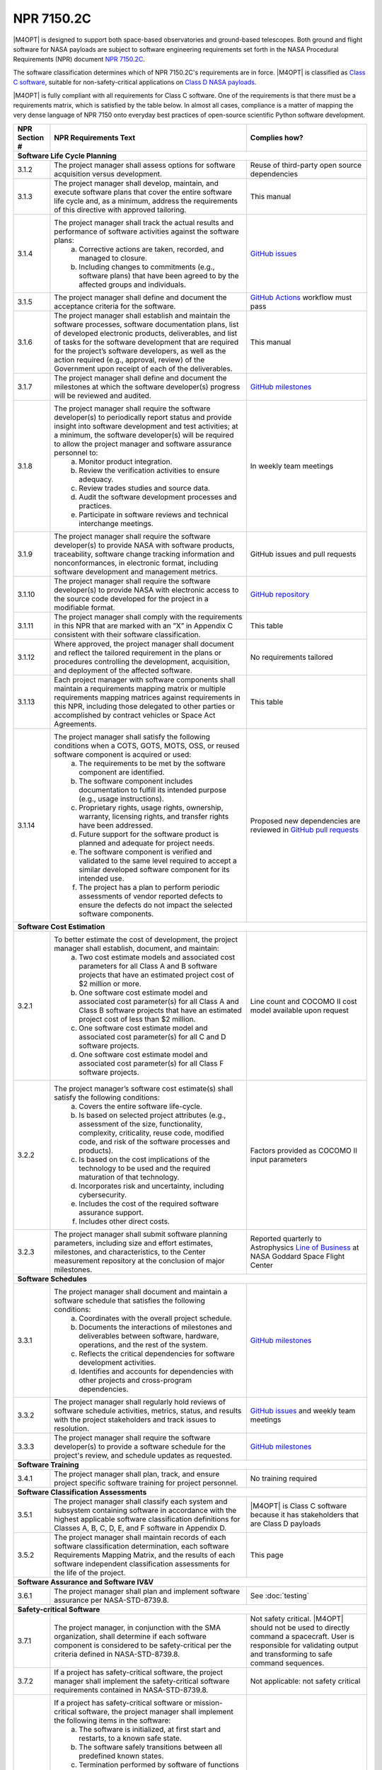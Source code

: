###########
NPR 7150.2C
###########

|M4OPT| is designed to support both space-based observatories and ground-based
telescopes. Both ground and flight software for NASA payloads are subject to
software engineering requirements set forth in the NASA Procedural Requirements
(NPR) document `NPR 7150.2C`__.

__ https://nodis3.gsfc.nasa.gov/displayDir.cfm?t=NPR&c=7150&s=2C

The software classification determines which of NPR 7150.2C's requirements are
in force. |M4OPT| is classified as `Class C software`__, suitable for
non-safety-critical applications on `Class D NASA payloads`__.

__ https://nodis3.gsfc.nasa.gov/displayDir.cfm?Internal_ID=N_PR_7150_002C_&page_name=AppendixD
__ https://nodis3.gsfc.nasa.gov/displayDir.cfm?t=NPR&c=8705&s=4A

|M4OPT| is fully compliant with all requirements for Class C software. One of
the requirements is that there must be a requirements matrix, which is
satisfied by the table below. In almost all cases, compliance is a matter of
mapping the very dense language of NPR 7150 onto everyday best practices of
open-source scientific Python software development.

+---------------+-------------------------------------------------------------------------------------------------------------------------------------------------------------------------------------------------------------------------------------------------------------------------------------------------------------------------------------------------------------------------------------------------------+--------------------------------------------------------------------------------------------+
| NPR Section # | NPR Requirements Text                                                                                                                                                                                                                                                                                                                                                                                 | Complies how?                                                                              |
+===============+=======================================================================================================================================================================================================================================================================================================================================================================================================+============================================================================================+
| **Software Life Cycle Planning**                                                                                                                                                                                                                                                                                                                                                                                                                                                                                   |
+---------------+-------------------------------------------------------------------------------------------------------------------------------------------------------------------------------------------------------------------------------------------------------------------------------------------------------------------------------------------------------------------------------------------------------+--------------------------------------------------------------------------------------------+
| 3.1.2         | The project manager shall assess options for software acquisition versus development.                                                                                                                                                                                                                                                                                                                 | Reuse of third-party open source dependencies                                              |
+---------------+-------------------------------------------------------------------------------------------------------------------------------------------------------------------------------------------------------------------------------------------------------------------------------------------------------------------------------------------------------------------------------------------------------+--------------------------------------------------------------------------------------------+
| 3.1.3         | The project manager shall develop, maintain, and execute software plans that cover the entire software life cycle and, as a minimum, address the requirements of this directive with approved tailoring.                                                                                                                                                                                              | This manual                                                                                |
+---------------+-------------------------------------------------------------------------------------------------------------------------------------------------------------------------------------------------------------------------------------------------------------------------------------------------------------------------------------------------------------------------------------------------------+--------------------------------------------------------------------------------------------+
| 3.1.4         | The project manager shall track the actual results and performance of software activities against the software plans:                                                                                                                                                                                                                                                                                 | `GitHub issues`_                                                                           |
|               |   a. Corrective actions are taken, recorded, and managed to closure.                                                                                                                                                                                                                                                                                                                                  |                                                                                            |
|               |   b. Including changes to commitments (e.g., software plans) that have been agreed to by the affected groups and individuals.                                                                                                                                                                                                                                                                         |                                                                                            |
+---------------+-------------------------------------------------------------------------------------------------------------------------------------------------------------------------------------------------------------------------------------------------------------------------------------------------------------------------------------------------------------------------------------------------------+--------------------------------------------------------------------------------------------+
| 3.1.5         | The project manager shall define and document the acceptance criteria for the software.                                                                                                                                                                                                                                                                                                               | `GitHub Actions`_ workflow must pass                                                       |
+---------------+-------------------------------------------------------------------------------------------------------------------------------------------------------------------------------------------------------------------------------------------------------------------------------------------------------------------------------------------------------------------------------------------------------+--------------------------------------------------------------------------------------------+
| 3.1.6         | The project manager shall establish and maintain the software processes, software documentation plans, list of developed electronic products, deliverables, and list of tasks for the software development that are required for the project’s software developers, as well as the action required (e.g., approval, review) of the Government upon receipt of each of the deliverables.               | This manual                                                                                |
+---------------+-------------------------------------------------------------------------------------------------------------------------------------------------------------------------------------------------------------------------------------------------------------------------------------------------------------------------------------------------------------------------------------------------------+--------------------------------------------------------------------------------------------+
| 3.1.7         | The project manager shall define and document the milestones at which the software developer(s) progress will be reviewed and audited.                                                                                                                                                                                                                                                                | `GitHub milestones`_                                                                       |
+---------------+-------------------------------------------------------------------------------------------------------------------------------------------------------------------------------------------------------------------------------------------------------------------------------------------------------------------------------------------------------------------------------------------------------+--------------------------------------------------------------------------------------------+
| 3.1.8         | The project manager shall require the software developer(s) to periodically report status and provide insight into software development and test activities; at a minimum, the software developer(s) will be required to allow the project manager and software assurance personnel to:                                                                                                               | In weekly team meetings                                                                    |
|               |   a. Monitor product integration.                                                                                                                                                                                                                                                                                                                                                                     |                                                                                            |
|               |   b. Review the verification activities to ensure adequacy.                                                                                                                                                                                                                                                                                                                                           |                                                                                            |
|               |   c. Review trades studies and source data.                                                                                                                                                                                                                                                                                                                                                           |                                                                                            |
|               |   d. Audit the software development processes and practices.                                                                                                                                                                                                                                                                                                                                          |                                                                                            |
|               |   e. Participate in software reviews and technical interchange meetings.                                                                                                                                                                                                                                                                                                                              |                                                                                            |
+---------------+-------------------------------------------------------------------------------------------------------------------------------------------------------------------------------------------------------------------------------------------------------------------------------------------------------------------------------------------------------------------------------------------------------+--------------------------------------------------------------------------------------------+
| 3.1.9         | The project manager shall require the software developer(s) to provide NASA with software products, traceability, software change tracking information and nonconformances, in electronic format, including software development and management metrics.                                                                                                                                              | GitHub issues and pull requests                                                            |
+---------------+-------------------------------------------------------------------------------------------------------------------------------------------------------------------------------------------------------------------------------------------------------------------------------------------------------------------------------------------------------------------------------------------------------+--------------------------------------------------------------------------------------------+
| 3.1.10        | The project manager shall require the software developer(s) to provide NASA with electronic access to the source code developed for the project in a modifiable format.                                                                                                                                                                                                                               | `GitHub repository`_                                                                       |
+---------------+-------------------------------------------------------------------------------------------------------------------------------------------------------------------------------------------------------------------------------------------------------------------------------------------------------------------------------------------------------------------------------------------------------+--------------------------------------------------------------------------------------------+
| 3.1.11        | The project manager shall comply with the requirements in this NPR that are marked with an ”X” in Appendix C consistent with their software classification.                                                                                                                                                                                                                                           | This table                                                                                 |
+---------------+-------------------------------------------------------------------------------------------------------------------------------------------------------------------------------------------------------------------------------------------------------------------------------------------------------------------------------------------------------------------------------------------------------+--------------------------------------------------------------------------------------------+
| 3.1.12        | Where approved, the project manager shall document and reflect the tailored requirement in the plans or procedures controlling the development, acquisition, and deployment of the affected software.                                                                                                                                                                                                 | No requirements tailored                                                                   |
+---------------+-------------------------------------------------------------------------------------------------------------------------------------------------------------------------------------------------------------------------------------------------------------------------------------------------------------------------------------------------------------------------------------------------------+--------------------------------------------------------------------------------------------+
| 3.1.13        | Each project manager with software components shall maintain a requirements mapping matrix or multiple requirements mapping matrices against requirements in this NPR, including those delegated to other parties or accomplished by contract vehicles or Space Act Agreements.                                                                                                                       | This table                                                                                 |
+---------------+-------------------------------------------------------------------------------------------------------------------------------------------------------------------------------------------------------------------------------------------------------------------------------------------------------------------------------------------------------------------------------------------------------+--------------------------------------------------------------------------------------------+
| 3.1.14        | The project manager shall satisfy the following conditions when a COTS, GOTS, MOTS, OSS, or reused software component is acquired or used:                                                                                                                                                                                                                                                            | Proposed new dependencies are reviewed in `GitHub pull requests`_                          |
|               |   a. The requirements to be met by the software component are identified.                                                                                                                                                                                                                                                                                                                             |                                                                                            |
|               |   b. The software component includes documentation to fulfill its intended purpose (e.g., usage instructions).                                                                                                                                                                                                                                                                                        |                                                                                            |
|               |   c. Proprietary rights, usage rights, ownership, warranty, licensing rights, and transfer rights have been addressed.                                                                                                                                                                                                                                                                                |                                                                                            |
|               |   d. Future support for the software product is planned and adequate for project needs.                                                                                                                                                                                                                                                                                                               |                                                                                            |
|               |   e. The software component is verified and validated to the same level required to accept a similar developed software component for its intended use.                                                                                                                                                                                                                                               |                                                                                            |
|               |   f. The project has a plan to perform periodic assessments of vendor reported defects to ensure the defects do not impact the selected software components.                                                                                                                                                                                                                                          |                                                                                            |
+---------------+-------------------------------------------------------------------------------------------------------------------------------------------------------------------------------------------------------------------------------------------------------------------------------------------------------------------------------------------------------------------------------------------------------+--------------------------------------------------------------------------------------------+
| **Software Cost Estimation**                                                                                                                                                                                                                                                                                                                                                                                                                                                                                       |
+---------------+-------------------------------------------------------------------------------------------------------------------------------------------------------------------------------------------------------------------------------------------------------------------------------------------------------------------------------------------------------------------------------------------------------+--------------------------------------------------------------------------------------------+
| 3.2.1         | To better estimate the cost of development, the project manager shall establish, document, and maintain:                                                                                                                                                                                                                                                                                              | Line count and COCOMO II cost model available upon request                                 |
|               |   a. Two cost estimate models and associated cost parameters for all Class A and B software projects that have an estimated project cost of $2 million or more.                                                                                                                                                                                                                                       |                                                                                            |
|               |   b. One software cost estimate model and associated cost parameter(s) for all Class A and Class B software projects that have an estimated project cost of less than $2 million.                                                                                                                                                                                                                     |                                                                                            |
|               |   c. One software cost estimate model and associated cost parameter(s) for all C and D software projects.                                                                                                                                                                                                                                                                                             |                                                                                            |
|               |   d. One software cost estimate model and associated cost parameter(s) for all Class F software projects.                                                                                                                                                                                                                                                                                             |                                                                                            |
+---------------+-------------------------------------------------------------------------------------------------------------------------------------------------------------------------------------------------------------------------------------------------------------------------------------------------------------------------------------------------------------------------------------------------------+--------------------------------------------------------------------------------------------+
| 3.2.2         | The project manager’s software cost estimate(s) shall satisfy the following conditions:                                                                                                                                                                                                                                                                                                               | Factors provided as COCOMO II input parameters                                             |
|               |   a. Covers the entire software life-cycle.                                                                                                                                                                                                                                                                                                                                                           |                                                                                            |
|               |   b. Is based on selected project attributes (e.g., assessment of the size, functionality, complexity, criticality, reuse code, modified code, and risk of the software processes and products).                                                                                                                                                                                                      |                                                                                            |
|               |   c. Is based on the cost implications of the technology to be used and the required maturation of that technology.                                                                                                                                                                                                                                                                                   |                                                                                            |
|               |   d. Incorporates risk and uncertainty, including cybersecurity.                                                                                                                                                                                                                                                                                                                                      |                                                                                            |
|               |   e. Includes the cost of the required software assurance support.                                                                                                                                                                                                                                                                                                                                    |                                                                                            |
|               |   f. Includes other direct costs.                                                                                                                                                                                                                                                                                                                                                                     |                                                                                            |
+---------------+-------------------------------------------------------------------------------------------------------------------------------------------------------------------------------------------------------------------------------------------------------------------------------------------------------------------------------------------------------------------------------------------------------+--------------------------------------------------------------------------------------------+
| 3.2.3         | The project manager shall submit software planning parameters, including size and effort estimates, milestones, and characteristics, to the Center measurement repository at the conclusion of major milestones.                                                                                                                                                                                      | Reported quarterly to Astrophysics `Line of Business`_ at NASA Goddard Space Flight Center |
+---------------+-------------------------------------------------------------------------------------------------------------------------------------------------------------------------------------------------------------------------------------------------------------------------------------------------------------------------------------------------------------------------------------------------------+--------------------------------------------------------------------------------------------+
| **Software Schedules**                                                                                                                                                                                                                                                                                                                                                                                                                                                                                             |
+---------------+-------------------------------------------------------------------------------------------------------------------------------------------------------------------------------------------------------------------------------------------------------------------------------------------------------------------------------------------------------------------------------------------------------+--------------------------------------------------------------------------------------------+
| 3.3.1         | The project manager shall document and maintain a software schedule that satisfies the following conditions:                                                                                                                                                                                                                                                                                          | `GitHub milestones`_                                                                       |
|               |   a. Coordinates with the overall project schedule.                                                                                                                                                                                                                                                                                                                                                   |                                                                                            |
|               |   b. Documents the interactions of milestones and deliverables between software, hardware, operations, and the rest of the system.                                                                                                                                                                                                                                                                    |                                                                                            |
|               |   c. Reflects the critical dependencies for software development activities.                                                                                                                                                                                                                                                                                                                          |                                                                                            |
|               |   d. Identifies and accounts for dependencies with other projects and cross-program dependencies.                                                                                                                                                                                                                                                                                                     |                                                                                            |
+---------------+-------------------------------------------------------------------------------------------------------------------------------------------------------------------------------------------------------------------------------------------------------------------------------------------------------------------------------------------------------------------------------------------------------+--------------------------------------------------------------------------------------------+
| 3.3.2         | The project manager shall regularly hold reviews of software schedule activities, metrics, status, and results with the project stakeholders and track issues to resolution.                                                                                                                                                                                                                          | `GitHub issues`_ and weekly team meetings                                                  |
+---------------+-------------------------------------------------------------------------------------------------------------------------------------------------------------------------------------------------------------------------------------------------------------------------------------------------------------------------------------------------------------------------------------------------------+--------------------------------------------------------------------------------------------+
| 3.3.3         | The project manager shall require the software developer(s) to provide a software schedule for the project's review, and schedule updates as requested.                                                                                                                                                                                                                                               | `GitHub milestones`_                                                                       |
+---------------+-------------------------------------------------------------------------------------------------------------------------------------------------------------------------------------------------------------------------------------------------------------------------------------------------------------------------------------------------------------------------------------------------------+--------------------------------------------------------------------------------------------+
| **Software Training**                                                                                                                                                                                                                                                                                                                                                                                                                                                                                              |
+---------------+-------------------------------------------------------------------------------------------------------------------------------------------------------------------------------------------------------------------------------------------------------------------------------------------------------------------------------------------------------------------------------------------------------+--------------------------------------------------------------------------------------------+
| 3.4.1         | The project manager shall plan, track, and ensure project specific software training for project personnel.                                                                                                                                                                                                                                                                                           | No training required                                                                       |
+---------------+-------------------------------------------------------------------------------------------------------------------------------------------------------------------------------------------------------------------------------------------------------------------------------------------------------------------------------------------------------------------------------------------------------+--------------------------------------------------------------------------------------------+
| **Software Classification Assessments**                                                                                                                                                                                                                                                                                                                                                                                                                                                                            |
+---------------+-------------------------------------------------------------------------------------------------------------------------------------------------------------------------------------------------------------------------------------------------------------------------------------------------------------------------------------------------------------------------------------------------------+--------------------------------------------------------------------------------------------+
| 3.5.1         | The project manager shall classify each system and subsystem containing software in accordance with the highest applicable software classification definitions for Classes A, B, C, D, E, and F software in Appendix D.                                                                                                                                                                               | |M4OPT| is Class C software because it has stakeholders that are Class D payloads          |
+---------------+-------------------------------------------------------------------------------------------------------------------------------------------------------------------------------------------------------------------------------------------------------------------------------------------------------------------------------------------------------------------------------------------------------+--------------------------------------------------------------------------------------------+
| 3.5.2         | The project manager shall maintain records of each software classification determination, each software Requirements Mapping Matrix, and the results of each software independent classification assessments for the life of the project.                                                                                                                                                             | This page                                                                                  |
+---------------+-------------------------------------------------------------------------------------------------------------------------------------------------------------------------------------------------------------------------------------------------------------------------------------------------------------------------------------------------------------------------------------------------------+--------------------------------------------------------------------------------------------+
| **Software Assurance and Software IV&V**                                                                                                                                                                                                                                                                                                                                                                                                                                                                           |
+---------------+-------------------------------------------------------------------------------------------------------------------------------------------------------------------------------------------------------------------------------------------------------------------------------------------------------------------------------------------------------------------------------------------------------+--------------------------------------------------------------------------------------------+
| 3.6.1         | The project manager shall plan and implement software assurance per NASA-STD-8739.8.                                                                                                                                                                                                                                                                                                                  | See :doc:`testing`                                                                         |
+---------------+-------------------------------------------------------------------------------------------------------------------------------------------------------------------------------------------------------------------------------------------------------------------------------------------------------------------------------------------------------------------------------------------------------+--------------------------------------------------------------------------------------------+
| **Safety-critical Software**                                                                                                                                                                                                                                                                                                                                                                                                                                                                                       |
+---------------+-------------------------------------------------------------------------------------------------------------------------------------------------------------------------------------------------------------------------------------------------------------------------------------------------------------------------------------------------------------------------------------------------------+--------------------------------------------------------------------------------------------+
| 3.7.1         | The project manager, in conjunction with the SMA organization, shall determine if each software component is considered to be safety-critical per the criteria defined in NASA-STD-8739.8.                                                                                                                                                                                                            | Not safety critical. |M4OPT| should not be used to directly command a spacecraft.          |
|               |                                                                                                                                                                                                                                                                                                                                                                                                       | User is responsible for validating output and transforming to safe command sequences.      |
+---------------+-------------------------------------------------------------------------------------------------------------------------------------------------------------------------------------------------------------------------------------------------------------------------------------------------------------------------------------------------------------------------------------------------------+--------------------------------------------------------------------------------------------+
| 3.7.2         | If a project has safety-critical software, the project manager shall implement the safety-critical software requirements contained in NASA-STD-8739.8.                                                                                                                                                                                                                                                | Not applicable: not safety critical                                                        |
+---------------+-------------------------------------------------------------------------------------------------------------------------------------------------------------------------------------------------------------------------------------------------------------------------------------------------------------------------------------------------------------------------------------------------------+--------------------------------------------------------------------------------------------+
| 3.7.3         | If a project has safety-critical software or mission-critical software, the project manager shall implement the following items in the software:                                                                                                                                                                                                                                                      | Not applicable: not safety critical                                                        |
|               |   a. The software is initialized, at first start and restarts, to a known safe state.                                                                                                                                                                                                                                                                                                                 |                                                                                            |
|               |   b. The software safely transitions between all predefined known states.                                                                                                                                                                                                                                                                                                                             |                                                                                            |
|               |   c. Termination performed by software of functions is performed to a known safe state.                                                                                                                                                                                                                                                                                                               |                                                                                            |
|               |   d. Operator overrides of software functions require at least two independent actions by an operator.                                                                                                                                                                                                                                                                                                |                                                                                            |
|               |   e. Software rejects commands received out of sequence when execution of those commands out of sequence can cause a hazard.                                                                                                                                                                                                                                                                          |                                                                                            |
|               |   f. The software detects inadvertent memory modification and recovers to a known safe state.                                                                                                                                                                                                                                                                                                         |                                                                                            |
|               |   g. The software performs integrity checks on inputs and outputs to/from the software system.                                                                                                                                                                                                                                                                                                        |                                                                                            |
|               |   h. The software performs prerequisite checks prior to the execution of safety-critical software commands.                                                                                                                                                                                                                                                                                           |                                                                                            |
|               |   i. No single software event or action is allowed to initiate an identified hazard.                                                                                                                                                                                                                                                                                                                  |                                                                                            |
|               |   j. The software responds to an off-nominal condition within the time needed to prevent a hazardous event.                                                                                                                                                                                                                                                                                           |                                                                                            |
|               |   k. The software provides error handling.                                                                                                                                                                                                                                                                                                                                                            |                                                                                            |
|               |   l. The software can place the system into a safe state.                                                                                                                                                                                                                                                                                                                                             |                                                                                            |
+---------------+-------------------------------------------------------------------------------------------------------------------------------------------------------------------------------------------------------------------------------------------------------------------------------------------------------------------------------------------------------------------------------------------------------+--------------------------------------------------------------------------------------------+
| **Automatic Generation of Software Source Code**                                                                                                                                                                                                                                                                                                                                                                                                                                                                   |
+---------------+-------------------------------------------------------------------------------------------------------------------------------------------------------------------------------------------------------------------------------------------------------------------------------------------------------------------------------------------------------------------------------------------------------+--------------------------------------------------------------------------------------------+
| 3.8.1         | The project manager shall define the approach to the automatic generation of software source code including:                                                                                                                                                                                                                                                                                          | Not applicable: no auto-generated code                                                     |
|               |   a. Validation and verification of auto-generation tools.                                                                                                                                                                                                                                                                                                                                            |                                                                                            |
|               |   b. Configuration management of the auto-generation tools and associated data.                                                                                                                                                                                                                                                                                                                       |                                                                                            |
|               |   c. Description of the limits and the allowable scope for the use of the auto-generated software.                                                                                                                                                                                                                                                                                                    |                                                                                            |
|               |   d. Verification and validation of auto-generated source code using the same software standards and processes as hand-generated code.                                                                                                                                                                                                                                                                |                                                                                            |
|               |   e. Monitoring the actual use of auto-generated source code compared to the planned use.                                                                                                                                                                                                                                                                                                             |                                                                                            |
|               |   f. Policies and procedures for making manual changes to auto-generated source code.                                                                                                                                                                                                                                                                                                                 |                                                                                            |
|               |   g. Configuration management of the input to the auto-generation tool, the output of the auto-generation tool, and modifications made to the output of the auto-generation tools.                                                                                                                                                                                                                    |                                                                                            |
+---------------+-------------------------------------------------------------------------------------------------------------------------------------------------------------------------------------------------------------------------------------------------------------------------------------------------------------------------------------------------------------------------------------------------------+--------------------------------------------------------------------------------------------+
| 3.8.2         | The project manager shall require the software developers and suppliers to provide NASA with electronic access to the models, simulations, and associated data used as inputs for auto-generation of software.                                                                                                                                                                                        | Not applicable: no auto-generated code                                                     |
+---------------+-------------------------------------------------------------------------------------------------------------------------------------------------------------------------------------------------------------------------------------------------------------------------------------------------------------------------------------------------------------------------------------------------------+--------------------------------------------------------------------------------------------+
| **Software Reuse**                                                                                                                                                                                                                                                                                                                                                                                                                                                                                                 |
+---------------+-------------------------------------------------------------------------------------------------------------------------------------------------------------------------------------------------------------------------------------------------------------------------------------------------------------------------------------------------------------------------------------------------------+--------------------------------------------------------------------------------------------+
| 3.10.1        | The project manager shall specify reusability requirements that apply to its software development activities to enable future reuse of the software, including the models, simulations, and associated data used as inputs for auto-generation of software, for United States Government purposes.                                                                                                    | See :doc:`requirements`                                                                    |
+---------------+-------------------------------------------------------------------------------------------------------------------------------------------------------------------------------------------------------------------------------------------------------------------------------------------------------------------------------------------------------------------------------------------------------+--------------------------------------------------------------------------------------------+
| 3.10.2        | The project manager shall evaluate software for potential reuse by other projects across NASA and contribute reuse candidates to the NASA Internal Sharing and Reuse Software systems, however, if the project manager is a contractor, then a civil servant must pre-approve all such software contributions; all software contributions should include, at a minimum, the following information:    | **TO DO**                                                                                  |
|               |   a. Software Title.                                                                                                                                                                                                                                                                                                                                                                                  |                                                                                            |
|               |   b. Software Description.                                                                                                                                                                                                                                                                                                                                                                            |                                                                                            |
|               |   c. The Civil Servant Software Technical Point of Contact for the software product.                                                                                                                                                                                                                                                                                                                  |                                                                                            |
|               |   d. The language or languages used to develop the software.                                                                                                                                                                                                                                                                                                                                          |                                                                                            |
|               |   e. Any third party code contained therein and the record of the requisite license or permission received from the third party permitting the Government’s use, if applicable.                                                                                                                                                                                                                       |                                                                                            |
+---------------+-------------------------------------------------------------------------------------------------------------------------------------------------------------------------------------------------------------------------------------------------------------------------------------------------------------------------------------------------------------------------------------------------------+--------------------------------------------------------------------------------------------+
| **Software Cybersecurity**                                                                                                                                                                                                                                                                                                                                                                                                                                                                                         |
+---------------+-------------------------------------------------------------------------------------------------------------------------------------------------------------------------------------------------------------------------------------------------------------------------------------------------------------------------------------------------------------------------------------------------------+--------------------------------------------------------------------------------------------+
| 3.11.2        | The project manager shall perform a software cybersecurity assessment on the software components per the Agency security policies and the project requirements, including risks posed by the use of COTS, GOTS, MOTS, OSS, or reused software components.                                                                                                                                             | Considered in review of new dependencies in `GitHub pull requests`_.                       |
|               |                                                                                                                                                                                                                                                                                                                                                                                                       | GitHub Dependabot alerts are enabled.                                                      |
+---------------+-------------------------------------------------------------------------------------------------------------------------------------------------------------------------------------------------------------------------------------------------------------------------------------------------------------------------------------------------------------------------------------------------------+--------------------------------------------------------------------------------------------+
| 3.11.3        | The project manager shall identify cybersecurity risks, along with their mitigations, in flight and ground software systems and plan the mitigations for these systems.                                                                                                                                                                                                                               | Considered in reviews of all `GitHub pull requests`_                                       |
+---------------+-------------------------------------------------------------------------------------------------------------------------------------------------------------------------------------------------------------------------------------------------------------------------------------------------------------------------------------------------------------------------------------------------------+--------------------------------------------------------------------------------------------+
| 3.11.4        | The project manager shall implement protections for software systems with communications capabilities against unauthorized access.                                                                                                                                                                                                                                                                    | Considered in reviews of all `GitHub pull requests`_                                       |
+---------------+-------------------------------------------------------------------------------------------------------------------------------------------------------------------------------------------------------------------------------------------------------------------------------------------------------------------------------------------------------------------------------------------------------+--------------------------------------------------------------------------------------------+
| 3.11.5        | The project manager shall ensure that space flight software systems are assessed for possible cybersecurity vulnerabilities and weaknesses.                                                                                                                                                                                                                                                           | Not applicable: not flight software                                                        |
+---------------+-------------------------------------------------------------------------------------------------------------------------------------------------------------------------------------------------------------------------------------------------------------------------------------------------------------------------------------------------------------------------------------------------------+--------------------------------------------------------------------------------------------+
| 3.11.6        | The project manager shall address identified cybersecurity vulnerabilities and weaknesses.                                                                                                                                                                                                                                                                                                            | As `GitHub pull requests`_                                                                 |
+---------------+-------------------------------------------------------------------------------------------------------------------------------------------------------------------------------------------------------------------------------------------------------------------------------------------------------------------------------------------------------------------------------------------------------+--------------------------------------------------------------------------------------------+
| 3.11.7        | The project manager shall test the software and record test results for the required software cybersecurity mitigation implementations identified from the security vulnerabilities and security weaknesses analysis.                                                                                                                                                                                 | In unit test suite                                                                         |
+---------------+-------------------------------------------------------------------------------------------------------------------------------------------------------------------------------------------------------------------------------------------------------------------------------------------------------------------------------------------------------------------------------------------------------+--------------------------------------------------------------------------------------------+
| 3.11.8        | The project manager shall identify, record, and implement secure coding practices.                                                                                                                                                                                                                                                                                                                    | See, for example, `Top 10 Python security best practices`_                                 |
+---------------+-------------------------------------------------------------------------------------------------------------------------------------------------------------------------------------------------------------------------------------------------------------------------------------------------------------------------------------------------------------------------------------------------------+--------------------------------------------------------------------------------------------+
| 3.11.9        | The project manager shall verify that the software code meets the project’s secure coding standard by using the results from static analysis tool(s).                                                                                                                                                                                                                                                 | `LGTM`_                                                                                    |
+---------------+-------------------------------------------------------------------------------------------------------------------------------------------------------------------------------------------------------------------------------------------------------------------------------------------------------------------------------------------------------------------------------------------------------+--------------------------------------------------------------------------------------------+
| **Software Bi-Directional Traceability**                                                                                                                                                                                                                                                                                                                                                                                                                                                                           |
+---------------+-------------------------------------------------------------------------------------------------------------------------------------------------------------------------------------------------------------------------------------------------------------------------------------------------------------------------------------------------------------------------------------------------------+--------------------------------------------------------------------------------------------+
| 3.12.1        | The project manager shall perform, record, and maintain bi-directional traceability between the following software elements: (See Table in 3.12.1)                                                                                                                                                                                                                                                    | See :doc:`requirements`                                                                    |
+---------------+-------------------------------------------------------------------------------------------------------------------------------------------------------------------------------------------------------------------------------------------------------------------------------------------------------------------------------------------------------------------------------------------------------+--------------------------------------------------------------------------------------------+
| **Software Requirements**                                                                                                                                                                                                                                                                                                                                                                                                                                                                                          |
+---------------+-------------------------------------------------------------------------------------------------------------------------------------------------------------------------------------------------------------------------------------------------------------------------------------------------------------------------------------------------------------------------------------------------------+--------------------------------------------------------------------------------------------+
| 4.1.2         | The project manager shall establish, capture, record, approve, and maintain software requirements, including requirements for COTS, GOTS, MOTS, OSS, or reused software components, as part of the technical specification.                                                                                                                                                                           | See :doc:`requirements`                                                                    |
+---------------+-------------------------------------------------------------------------------------------------------------------------------------------------------------------------------------------------------------------------------------------------------------------------------------------------------------------------------------------------------------------------------------------------------+--------------------------------------------------------------------------------------------+
| 4.1.3         | The project manager shall perform software requirements analysis based on flowed-down and derived requirements from the top-level systems engineering requirements, safety and reliability analyses, and the hardware specifications and design.                                                                                                                                                      | See :doc:`requirements`                                                                    |
+---------------+-------------------------------------------------------------------------------------------------------------------------------------------------------------------------------------------------------------------------------------------------------------------------------------------------------------------------------------------------------------------------------------------------------+--------------------------------------------------------------------------------------------+
| 4.1.4         | The project manager shall include software related safety constraints, controls, mitigations and assumptions between the hardware, operator, and software in the software requirements documentation.                                                                                                                                                                                                 | Not safety critical software                                                               |
+---------------+-------------------------------------------------------------------------------------------------------------------------------------------------------------------------------------------------------------------------------------------------------------------------------------------------------------------------------------------------------------------------------------------------------+--------------------------------------------------------------------------------------------+
| 4.1.5         | The project manager shall track and manage changes to the software requirements.                                                                                                                                                                                                                                                                                                                      | The :doc:`requirements` section is in the `GitHub repository`_                             |
+---------------+-------------------------------------------------------------------------------------------------------------------------------------------------------------------------------------------------------------------------------------------------------------------------------------------------------------------------------------------------------------------------------------------------------+--------------------------------------------------------------------------------------------+
| 4.1.6         | The project manager shall identify, initiate corrective actions, and track until closure inconsistencies among requirements, project plans, and software products.                                                                                                                                                                                                                                    | In `GitHub issues`_ and `GitHub pull requests`_                                            |
+---------------+-------------------------------------------------------------------------------------------------------------------------------------------------------------------------------------------------------------------------------------------------------------------------------------------------------------------------------------------------------------------------------------------------------+--------------------------------------------------------------------------------------------+
| 4.1.7         | The project manager shall perform requirements validation to ensure that the software will perform as intended in the customer environment.                                                                                                                                                                                                                                                           | In test suite                                                                              |
+---------------+-------------------------------------------------------------------------------------------------------------------------------------------------------------------------------------------------------------------------------------------------------------------------------------------------------------------------------------------------------------------------------------------------------+--------------------------------------------------------------------------------------------+
| **Software Architecture**                                                                                                                                                                                                                                                                                                                                                                                                                                                                                          |
+---------------+-------------------------------------------------------------------------------------------------------------------------------------------------------------------------------------------------------------------------------------------------------------------------------------------------------------------------------------------------------------------------------------------------------+--------------------------------------------------------------------------------------------+
| 4.2.3         | The project manager shall transform the requirements for the software into a recorded software architecture.                                                                                                                                                                                                                                                                                          | Architecture is to be documented in this manual                                            |
+---------------+-------------------------------------------------------------------------------------------------------------------------------------------------------------------------------------------------------------------------------------------------------------------------------------------------------------------------------------------------------------------------------------------------------+--------------------------------------------------------------------------------------------+
| 4.2.4         | The project manager shall perform a software architecture review on the following categories of projects:                                                                                                                                                                                                                                                                                             | Not applicable                                                                             |
|               |   a. Category 1 Projects as defined in NPR 7120.5.                                                                                                                                                                                                                                                                                                                                                    |                                                                                            |
|               |   b. Category 2 Projects as defined in NPR 7120.5 that have Class A or Class B payload risk classification per NPR 8705.4.                                                                                                                                                                                                                                                                            |                                                                                            |
+---------------+-------------------------------------------------------------------------------------------------------------------------------------------------------------------------------------------------------------------------------------------------------------------------------------------------------------------------------------------------------------------------------------------------------+--------------------------------------------------------------------------------------------+
| **Software Design**                                                                                                                                                                                                                                                                                                                                                                                                                                                                                                |
+---------------+-------------------------------------------------------------------------------------------------------------------------------------------------------------------------------------------------------------------------------------------------------------------------------------------------------------------------------------------------------------------------------------------------------+--------------------------------------------------------------------------------------------+
| 4.3.2         | The project manager shall develop, record, and maintain a software design based on the software architectural design that describes the lower-level units so that they can be coded, compiled, and tested.                                                                                                                                                                                            | Design is to be documented in this manual                                                  |
+---------------+-------------------------------------------------------------------------------------------------------------------------------------------------------------------------------------------------------------------------------------------------------------------------------------------------------------------------------------------------------------------------------------------------------+--------------------------------------------------------------------------------------------+
| **Software Implementation**                                                                                                                                                                                                                                                                                                                                                                                                                                                                                        |
+---------------+-------------------------------------------------------------------------------------------------------------------------------------------------------------------------------------------------------------------------------------------------------------------------------------------------------------------------------------------------------------------------------------------------------+--------------------------------------------------------------------------------------------+
| 4.4.2         | The project manager shall implement the software design into software code.                                                                                                                                                                                                                                                                                                                           | In the `GitHub repository`_                                                                |
+---------------+-------------------------------------------------------------------------------------------------------------------------------------------------------------------------------------------------------------------------------------------------------------------------------------------------------------------------------------------------------------------------------------------------------+--------------------------------------------------------------------------------------------+
| 4.4.3         | The project manager shall select and adhere to software coding methods, standards, and criteria.                                                                                                                                                                                                                                                                                                      | :pep:`8`                                                                                   |
+---------------+-------------------------------------------------------------------------------------------------------------------------------------------------------------------------------------------------------------------------------------------------------------------------------------------------------------------------------------------------------------------------------------------------------+--------------------------------------------------------------------------------------------+
| 4.4.4         | The project manager shall use static analysis tools to analyze the code during the development and testing phases to detect defects, software security, and coding errors.                                                                                                                                                                                                                            | `Flake8`_                                                                                  |
+---------------+-------------------------------------------------------------------------------------------------------------------------------------------------------------------------------------------------------------------------------------------------------------------------------------------------------------------------------------------------------------------------------------------------------+--------------------------------------------------------------------------------------------+
| 4.4.5         | The project manager shall unit test the software code.                                                                                                                                                                                                                                                                                                                                                | See :doc:`testing`                                                                         |
+---------------+-------------------------------------------------------------------------------------------------------------------------------------------------------------------------------------------------------------------------------------------------------------------------------------------------------------------------------------------------------------------------------------------------------+--------------------------------------------------------------------------------------------+
| 4.4.6         | The project manager shall assure that the unit test results are repeatable.                                                                                                                                                                                                                                                                                                                           | `GitHub Actions`_                                                                          |
+---------------+-------------------------------------------------------------------------------------------------------------------------------------------------------------------------------------------------------------------------------------------------------------------------------------------------------------------------------------------------------------------------------------------------------+--------------------------------------------------------------------------------------------+
| 4.4.7         | The project manager shall provide a software version description for each software release.                                                                                                                                                                                                                                                                                                           | See :doc:`changes`                                                                         |
+---------------+-------------------------------------------------------------------------------------------------------------------------------------------------------------------------------------------------------------------------------------------------------------------------------------------------------------------------------------------------------------------------------------------------------+--------------------------------------------------------------------------------------------+
| 4.4.8         | The project manager shall validate and accredit the software tool(s) required to develop or maintain software.                                                                                                                                                                                                                                                                                        | Reusing toolchain from the `Astropy affiliated package template`_                          |
+---------------+-------------------------------------------------------------------------------------------------------------------------------------------------------------------------------------------------------------------------------------------------------------------------------------------------------------------------------------------------------------------------------------------------------+--------------------------------------------------------------------------------------------+
| **Software Testing**                                                                                                                                                                                                                                                                                                                                                                                                                                                                                               |
+---------------+-------------------------------------------------------------------------------------------------------------------------------------------------------------------------------------------------------------------------------------------------------------------------------------------------------------------------------------------------------------------------------------------------------+--------------------------------------------------------------------------------------------+
| 4.5.2         | The project manager shall establish and maintain:                                                                                                                                                                                                                                                                                                                                                     | See :doc:`testing`                                                                         |
|               |   a. Software test plan(s).                                                                                                                                                                                                                                                                                                                                                                           |                                                                                            |
|               |   b. Software test procedure(s).                                                                                                                                                                                                                                                                                                                                                                      |                                                                                            |
|               |   c. Software test report(s).                                                                                                                                                                                                                                                                                                                                                                         |                                                                                            |
+---------------+-------------------------------------------------------------------------------------------------------------------------------------------------------------------------------------------------------------------------------------------------------------------------------------------------------------------------------------------------------------------------------------------------------+--------------------------------------------------------------------------------------------+
| 4.5.3         | The project manager shall test the software against its requirements.                                                                                                                                                                                                                                                                                                                                 | See :doc:`testing` and :doc:`requirements`                                                 |
+---------------+-------------------------------------------------------------------------------------------------------------------------------------------------------------------------------------------------------------------------------------------------------------------------------------------------------------------------------------------------------------------------------------------------------+--------------------------------------------------------------------------------------------+
| 4.5.4         | The project manager shall place software items under configuration management prior to testing.                                                                                                                                                                                                                                                                                                       | In `GitHub repository`_                                                                    |
+---------------+-------------------------------------------------------------------------------------------------------------------------------------------------------------------------------------------------------------------------------------------------------------------------------------------------------------------------------------------------------------------------------------------------------+--------------------------------------------------------------------------------------------+
| 4.5.5         | The project manager shall evaluate test results and record the evaluation.                                                                                                                                                                                                                                                                                                                            | Reported in `GitHub Actions`_                                                              |
+---------------+-------------------------------------------------------------------------------------------------------------------------------------------------------------------------------------------------------------------------------------------------------------------------------------------------------------------------------------------------------------------------------------------------------+--------------------------------------------------------------------------------------------+
| 4.5.6         | The project manager shall use validated and accredited software models, simulations, and analysis tools required to perform qualification of flight software or flight equipment.                                                                                                                                                                                                                     | Not applicable: not flight software                                                        |
+---------------+-------------------------------------------------------------------------------------------------------------------------------------------------------------------------------------------------------------------------------------------------------------------------------------------------------------------------------------------------------------------------------------------------------+--------------------------------------------------------------------------------------------+
| 4.5.7         | The project manager shall update the software test plan(s) and the software test procedure(s) to be consistent with software requirements.                                                                                                                                                                                                                                                            | See :doc:`testing` and :doc:`requirements`                                                 |
+---------------+-------------------------------------------------------------------------------------------------------------------------------------------------------------------------------------------------------------------------------------------------------------------------------------------------------------------------------------------------------------------------------------------------------+--------------------------------------------------------------------------------------------+
| 4.5.8         | The project manager shall validate the software system on the targeted platform or high-fidelity simulation.                                                                                                                                                                                                                                                                                          | On `GitHub-hosted runners`_ with as many operating systems and Python versions as feasible |
+---------------+-------------------------------------------------------------------------------------------------------------------------------------------------------------------------------------------------------------------------------------------------------------------------------------------------------------------------------------------------------------------------------------------------------+--------------------------------------------------------------------------------------------+
| 4.5.9         | The project manager shall ensure that the code coverage measurements for the software are selected, implemented, tracked, recorded, and reported.                                                                                                                                                                                                                                                     | `Codecov`_                                                                                 |
+---------------+-------------------------------------------------------------------------------------------------------------------------------------------------------------------------------------------------------------------------------------------------------------------------------------------------------------------------------------------------------------------------------------------------------+--------------------------------------------------------------------------------------------+
| 4.5.10        | The project manager shall verify code coverage is measured by analysis of the results of the execution of tests.                                                                                                                                                                                                                                                                                      | `Codecov`_                                                                                 |
+---------------+-------------------------------------------------------------------------------------------------------------------------------------------------------------------------------------------------------------------------------------------------------------------------------------------------------------------------------------------------------------------------------------------------------+--------------------------------------------------------------------------------------------+
| 4.5.11        | The project manager shall plan and conduct software regression testing to demonstrate that defects have not been introduced into previously integrated or tested software and have not produced a security vulnerability.                                                                                                                                                                             | As part of unit test suite                                                                 |
+---------------+-------------------------------------------------------------------------------------------------------------------------------------------------------------------------------------------------------------------------------------------------------------------------------------------------------------------------------------------------------------------------------------------------------+--------------------------------------------------------------------------------------------+
| 4.5.12        | The project manager shall verify through test the software requirements that trace to a hazardous event, cause, or mitigation technique.                                                                                                                                                                                                                                                              | As part of unit test suite                                                                 |
+---------------+-------------------------------------------------------------------------------------------------------------------------------------------------------------------------------------------------------------------------------------------------------------------------------------------------------------------------------------------------------------------------------------------------------+--------------------------------------------------------------------------------------------+
| 4.5.14        | The project manager shall test embedded COTS, GOTS, MOTS, OSS, or reused software components to the same level required to accept a custom developed software component for its intended use.                                                                                                                                                                                                         | Dependencies are evaluated based on code quality, test coverage, release cycle, etc.       |
+---------------+-------------------------------------------------------------------------------------------------------------------------------------------------------------------------------------------------------------------------------------------------------------------------------------------------------------------------------------------------------------------------------------------------------+--------------------------------------------------------------------------------------------+
| **Software Operations, Maintenance, and Retirement**                                                                                                                                                                                                                                                                                                                                                                                                                                                               |
+---------------+-------------------------------------------------------------------------------------------------------------------------------------------------------------------------------------------------------------------------------------------------------------------------------------------------------------------------------------------------------------------------------------------------------+--------------------------------------------------------------------------------------------+
| 4.6.2         | The project manager shall plan and implement software operations, maintenance, and retirement activities.                                                                                                                                                                                                                                                                                             | Defects logged and bug fix releases done as needed                                         |
+---------------+-------------------------------------------------------------------------------------------------------------------------------------------------------------------------------------------------------------------------------------------------------------------------------------------------------------------------------------------------------------------------------------------------------+--------------------------------------------------------------------------------------------+
| 4.6.3         | The project manager shall complete and deliver the software product to the customer with appropriate records, including as-built records, to support the operations and maintenance phase of the software’s life cycle.                                                                                                                                                                               | This manual, and see also :doc:`changes`                                                   |
+---------------+-------------------------------------------------------------------------------------------------------------------------------------------------------------------------------------------------------------------------------------------------------------------------------------------------------------------------------------------------------------------------------------------------------+--------------------------------------------------------------------------------------------+
| 4.6.4         | The project manager shall complete, prior to delivery, verification that all software requirements identified for this delivery have been met, that all approved changes have been implemented and that all defects designated for resolution prior to delivery have been resolved.                                                                                                                   | `GitHub milestones`_                                                                       |
+---------------+-------------------------------------------------------------------------------------------------------------------------------------------------------------------------------------------------------------------------------------------------------------------------------------------------------------------------------------------------------------------------------------------------------+--------------------------------------------------------------------------------------------+
| 4.6.5         | The project manager shall maintain the software using standards and processes per the applicable software classification throughout the maintenance phase.                                                                                                                                                                                                                                            | Defects logged and bug fix releases done as needed                                         |
+---------------+-------------------------------------------------------------------------------------------------------------------------------------------------------------------------------------------------------------------------------------------------------------------------------------------------------------------------------------------------------------------------------------------------------+--------------------------------------------------------------------------------------------+
| 4.6.6         | The project manager shall identify the records and software tools to be archived, the location of the archive, and procedures for access to the products for software retirement or disposal.                                                                                                                                                                                                         | Software artifacts are tagged as `GitHub releases`_ and packages are uploaded to `PyPI`_   |
+---------------+-------------------------------------------------------------------------------------------------------------------------------------------------------------------------------------------------------------------------------------------------------------------------------------------------------------------------------------------------------------------------------------------------------+--------------------------------------------------------------------------------------------+
| **Software Configuration Management**                                                                                                                                                                                                                                                                                                                                                                                                                                                                              |
+---------------+-------------------------------------------------------------------------------------------------------------------------------------------------------------------------------------------------------------------------------------------------------------------------------------------------------------------------------------------------------------------------------------------------------+--------------------------------------------------------------------------------------------+
| 5.1.2         | The project manager shall develop a software configuration management plan that describes the functions, responsibilities, and authority for the implementation of software configuration management for the project.                                                                                                                                                                                 | Everything is in the `GitHub repository`_                                                  |
+---------------+-------------------------------------------------------------------------------------------------------------------------------------------------------------------------------------------------------------------------------------------------------------------------------------------------------------------------------------------------------------------------------------------------------+--------------------------------------------------------------------------------------------+
| 5.1.3         | The project manager shall track and evaluate changes to software products.                                                                                                                                                                                                                                                                                                                            | Git commit log                                                                             |
+---------------+-------------------------------------------------------------------------------------------------------------------------------------------------------------------------------------------------------------------------------------------------------------------------------------------------------------------------------------------------------------------------------------------------------+--------------------------------------------------------------------------------------------+
| 5.1.4         | The project manager shall identify the software configuration items (e.g., software records, code, data, tools, models, scripts) and their versions to be controlled for the project.                                                                                                                                                                                                                 | Everything is in the `GitHub repository`_                                                  |
+---------------+-------------------------------------------------------------------------------------------------------------------------------------------------------------------------------------------------------------------------------------------------------------------------------------------------------------------------------------------------------------------------------------------------------+--------------------------------------------------------------------------------------------+
| 5.1.5         | The project manager shall establish and implement procedures to:                                                                                                                                                                                                                                                                                                                                      | See :doc:`contributing`                                                                    |
|               |   a. Designate the levels of control through which each identified software configuration item is required to pass.                                                                                                                                                                                                                                                                                   |                                                                                            |
|               |   b. Identify the persons or groups with authority to authorize changes.                                                                                                                                                                                                                                                                                                                              |                                                                                            |
|               |   c. Identify the persons or groups to make changes at each level.                                                                                                                                                                                                                                                                                                                                    |                                                                                            |
+---------------+-------------------------------------------------------------------------------------------------------------------------------------------------------------------------------------------------------------------------------------------------------------------------------------------------------------------------------------------------------------------------------------------------------+--------------------------------------------------------------------------------------------+
| 5.1.6         | The project manager shall prepare and maintain records of the configuration status of software configuration items.                                                                                                                                                                                                                                                                                   | Everything is in the `GitHub repository`_                                                  |
+---------------+-------------------------------------------------------------------------------------------------------------------------------------------------------------------------------------------------------------------------------------------------------------------------------------------------------------------------------------------------------------------------------------------------------+--------------------------------------------------------------------------------------------+
| 5.1.7         | The project manager shall perform software configuration audits to determine the correct version of the software configuration items and verify that they conform to the records that define them.                                                                                                                                                                                                    | The `GitHub repository`_ is the source of truth                                            |
+---------------+-------------------------------------------------------------------------------------------------------------------------------------------------------------------------------------------------------------------------------------------------------------------------------------------------------------------------------------------------------------------------------------------------------+--------------------------------------------------------------------------------------------+
| 5.1.8         | The project manager shall establish and implement procedures for the storage, handling, delivery, release, and maintenance of deliverable software products.                                                                                                                                                                                                                                          | Software artifacts are tagged as `GitHub releases`_ and packages are uploaded to `PyPI`_   |
+---------------+-------------------------------------------------------------------------------------------------------------------------------------------------------------------------------------------------------------------------------------------------------------------------------------------------------------------------------------------------------------------------------------------------------+--------------------------------------------------------------------------------------------+
| 5.1.9         | The project manager shall participate in any joint NASA/developer audits.                                                                                                                                                                                                                                                                                                                             | Whenever requested                                                                         |
+---------------+-------------------------------------------------------------------------------------------------------------------------------------------------------------------------------------------------------------------------------------------------------------------------------------------------------------------------------------------------------------------------------------------------------+--------------------------------------------------------------------------------------------+
| **Software Risk Management**                                                                                                                                                                                                                                                                                                                                                                                                                                                                                       |
+---------------+-------------------------------------------------------------------------------------------------------------------------------------------------------------------------------------------------------------------------------------------------------------------------------------------------------------------------------------------------------------------------------------------------------+--------------------------------------------------------------------------------------------+
| 5.2.1         | The project manager shall record, analyze, plan, track, control, and communicate all of the software risks and mitigation plans.                                                                                                                                                                                                                                                                      | **TO DO**                                                                                  |
+---------------+-------------------------------------------------------------------------------------------------------------------------------------------------------------------------------------------------------------------------------------------------------------------------------------------------------------------------------------------------------------------------------------------------------+--------------------------------------------------------------------------------------------+
| **Software Peer Reviews/Inspections**                                                                                                                                                                                                                                                                                                                                                                                                                                                                              |
+---------------+-------------------------------------------------------------------------------------------------------------------------------------------------------------------------------------------------------------------------------------------------------------------------------------------------------------------------------------------------------------------------------------------------------+--------------------------------------------------------------------------------------------+
| 5.3.2         | The project manager shall perform and report the results of software peer reviews or software inspections for:                                                                                                                                                                                                                                                                                        | `GitHub pull requests`_                                                                    |
|               |   a. Software requirements.                                                                                                                                                                                                                                                                                                                                                                           |                                                                                            |
|               |   b. Software plans.                                                                                                                                                                                                                                                                                                                                                                                  |                                                                                            |
|               |   c. Any design items that the project identified for software peer review or software inspections according to the software development plans.                                                                                                                                                                                                                                                       |                                                                                            |
|               |   d. Software code as defined in the software and or project plans.                                                                                                                                                                                                                                                                                                                                   |                                                                                            |
|               |   e. Software test procedures.                                                                                                                                                                                                                                                                                                                                                                        |                                                                                            |
+---------------+-------------------------------------------------------------------------------------------------------------------------------------------------------------------------------------------------------------------------------------------------------------------------------------------------------------------------------------------------------------------------------------------------------+--------------------------------------------------------------------------------------------+
| 5.3.3         | The project manager shall, for each planned software peer review or software inspection:                                                                                                                                                                                                                                                                                                              | GitHub issue and pull request templates                                                    |
|               |   a. Use a checklist or formal reading technique (e.g., perspective based reading) to evaluate the work products.                                                                                                                                                                                                                                                                                     |                                                                                            |
|               |   b. Use established readiness and completion criteria.                                                                                                                                                                                                                                                                                                                                               |                                                                                            |
|               |   c. Track actions identified in the reviews until they are resolved.                                                                                                                                                                                                                                                                                                                                 |                                                                                            |
|               |   d. Identify the required participants.                                                                                                                                                                                                                                                                                                                                                              |                                                                                            |
+---------------+-------------------------------------------------------------------------------------------------------------------------------------------------------------------------------------------------------------------------------------------------------------------------------------------------------------------------------------------------------------------------------------------------------+--------------------------------------------------------------------------------------------+
| 5.3.4         | The project manager shall, for each planned software peer review or software inspection, record necessary measurements.                                                                                                                                                                                                                                                                               | Coverage analysis, benchmarks, etc. collected by `GitHub Actions`_ pipeline                |
+---------------+-------------------------------------------------------------------------------------------------------------------------------------------------------------------------------------------------------------------------------------------------------------------------------------------------------------------------------------------------------------------------------------------------------+--------------------------------------------------------------------------------------------+
| **Software Measurements**                                                                                                                                                                                                                                                                                                                                                                                                                                                                                          |
+---------------+-------------------------------------------------------------------------------------------------------------------------------------------------------------------------------------------------------------------------------------------------------------------------------------------------------------------------------------------------------------------------------------------------------+--------------------------------------------------------------------------------------------+
| 5.4.2         | The project manager shall establish, record, maintain, report, and utilize software management and technical measurements.                                                                                                                                                                                                                                                                            | `GitHub Insights`_                                                                         |
+---------------+-------------------------------------------------------------------------------------------------------------------------------------------------------------------------------------------------------------------------------------------------------------------------------------------------------------------------------------------------------------------------------------------------------+--------------------------------------------------------------------------------------------+
| 5.4.3         | The project manager shall analyze software measurement data collected using documented project-specified and Center/organizational analysis procedures.                                                                                                                                                                                                                                               | Reported quarterly to Astrophysics `Line of Business`_ at NASA Goddard Space Flight Center |
+---------------+-------------------------------------------------------------------------------------------------------------------------------------------------------------------------------------------------------------------------------------------------------------------------------------------------------------------------------------------------------------------------------------------------------+--------------------------------------------------------------------------------------------+
| 5.4.4         | The project manager shall provide access to the software measurement data, measurement analyses, and software development status as requested to the sponsoring Mission Directorate, the NASA Chief Engineer, the Center Technical Authorities, and Headquarters SMA.                                                                                                                                 | As requested                                                                               |
+---------------+-------------------------------------------------------------------------------------------------------------------------------------------------------------------------------------------------------------------------------------------------------------------------------------------------------------------------------------------------------------------------------------------------------+--------------------------------------------------------------------------------------------+
| 5.4.5         | The project manager shall monitor measures to ensure the software will meet or exceed performance and functionality requirements, including satisfying constraints.                                                                                                                                                                                                                                   | In test suite                                                                              |
+---------------+-------------------------------------------------------------------------------------------------------------------------------------------------------------------------------------------------------------------------------------------------------------------------------------------------------------------------------------------------------------------------------------------------------+--------------------------------------------------------------------------------------------+
| **Software Non-conformance or Defect Management**                                                                                                                                                                                                                                                                                                                                                                                                                                                                  |
+---------------+-------------------------------------------------------------------------------------------------------------------------------------------------------------------------------------------------------------------------------------------------------------------------------------------------------------------------------------------------------------------------------------------------------+--------------------------------------------------------------------------------------------+
| 5.5.1         | The project manager shall track and maintain software non-conformances (including defects in tools and appropriate ground software).                                                                                                                                                                                                                                                                  | `GitHub Issues`_                                                                           |
+---------------+-------------------------------------------------------------------------------------------------------------------------------------------------------------------------------------------------------------------------------------------------------------------------------------------------------------------------------------------------------------------------------------------------------+--------------------------------------------------------------------------------------------+
| 5.5.2         | The project manager shall define and implement clear software severity levels for all software non-conformances (including tools, COTS, GOTS, MOTS, OSS, reused software components, and applicable ground systems).                                                                                                                                                                                  | Labels in `GitHub Issues`_                                                                 |
+---------------+-------------------------------------------------------------------------------------------------------------------------------------------------------------------------------------------------------------------------------------------------------------------------------------------------------------------------------------------------------------------------------------------------------+--------------------------------------------------------------------------------------------+
| 5.5.3         | The project manager shall implement mandatory assessments of reported non-conformances for all COTS, GOTS, MOTS, OSS, or reused software components.                                                                                                                                                                                                                                                  | In `GitHub Issues`_                                                                        |
+---------------+-------------------------------------------------------------------------------------------------------------------------------------------------------------------------------------------------------------------------------------------------------------------------------------------------------------------------------------------------------------------------------------------------------+--------------------------------------------------------------------------------------------+

.. _`GitHub issues`: https://github.com/m4opt/m4opt/issues
.. _`GitHub Actions`: https://github.com/m4opt/m4opt/actions
.. _`GitHub milestones`: https://github.com/m4opt/m4opt/milestones
.. _`GitHub repository`: https://github.com/m4opt/m4opt
.. _`GitHub pull requests`: https://github.com/m4opt/m4opt/pulls
.. _`Line of Business`: https://www.nasa.gov/content/lines-of-business
.. _`Top 10 Python security best practices`: https://blog.sqreen.com/top-10-python-security-best-practices/
.. _`LGTM`: https://lgtm.com
.. _`Flake8`: https://flake8.pycqa.org/
.. _`GitHub-hosted runners`: https://docs.github.com/en/actions/using-github-hosted-runners
.. _`Codecov`: https://codecov.io
.. _`GitHub releases`: https://github.com/m4opt/m4opt/releases
.. _`PyPI`: https://pypi.org
.. _`GitHub Insights`: https://github.com/m4opt/m4opt/pulse
.. _`Astropy affiliated package template`: https://github.com/astropy/package-template
